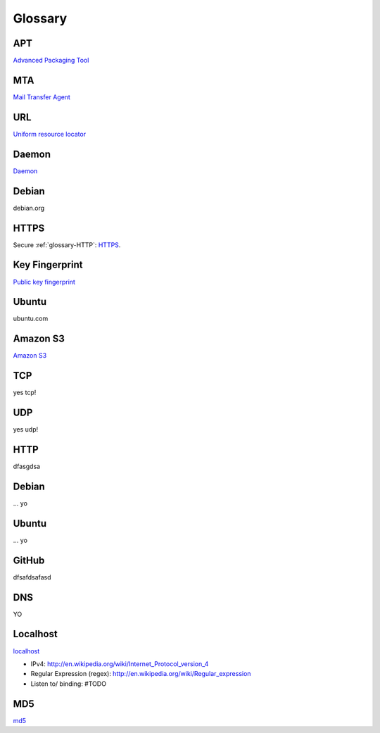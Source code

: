 Glossary
========

.. _glossary-APT:

APT
~~~

`Advanced Packaging Tool <http://en.wikipedia.org/wiki/Advanced_Packaging_Tool>`_

.. _glossary-MTA:

MTA
~~~

`Mail Transfer Agent <https://en.wikipedia.org/wiki/Message_transfer_agent>`_

.. _glossary-URL:

URL
~~~

`Uniform resource locator <http://en.wikipedia.org/wiki/Uniform_resource_locator>`_

.. _glossary-daemon:

Daemon
~~~~~~

`Daemon <http://en.wikipedia.org/wiki/Daemon_%28computing%29>`_

Debian
~~~~~~

debian.org

.. _glossary-HTTPS:

HTTPS
~~~~~

Secure :ref:`glossary-HTTP`: `HTTPS <https://en.wikipedia.org/wiki/Https>`_.

.. _glossary-key-fingerprint:

Key Fingerprint
~~~~~~~~~~~~~~~

`Public key fingerprint <http://en.wikipedia.org/wiki/Public_key_fingerprint>`_

Ubuntu
~~~~~~

ubuntu.com

.. _glossary-s3:

Amazon S3
~~~~~~~~~

`Amazon S3 <https://en.wikipedia.org/wiki/Amazon_S3>`_

.. _glossary-TCP:

TCP
~~~

yes tcp!

.. _glossary-UDP:

UDP
~~~

yes udp!

.. _glossary-HTTP:

HTTP
~~~~

dfasgdsa

.. _glossary-Debian:

Debian
~~~~~~

... yo

.. _glossary-Ubuntu:

Ubuntu
~~~~~~

... yo

.. _glossary-GitHub:

GitHub
~~~~~~

dfsafdsafasd

.. _glossary-DNS:

DNS
~~~

YO

.. _glossary-localhost:

Localhost
~~~~~~~~~

`localhost <http://en.wikipedia.org/wiki/Localhost>`_

- IPv4: http://en.wikipedia.org/wiki/Internet_Protocol_version_4
- Regular Expression (regex): http://en.wikipedia.org/wiki/Regular_expression
- Listen to/ binding: #TODO

.. _glossary-MD5:

MD5
~~~

`md5 <http://en.wikipedia.org/wiki/MD5>`_
